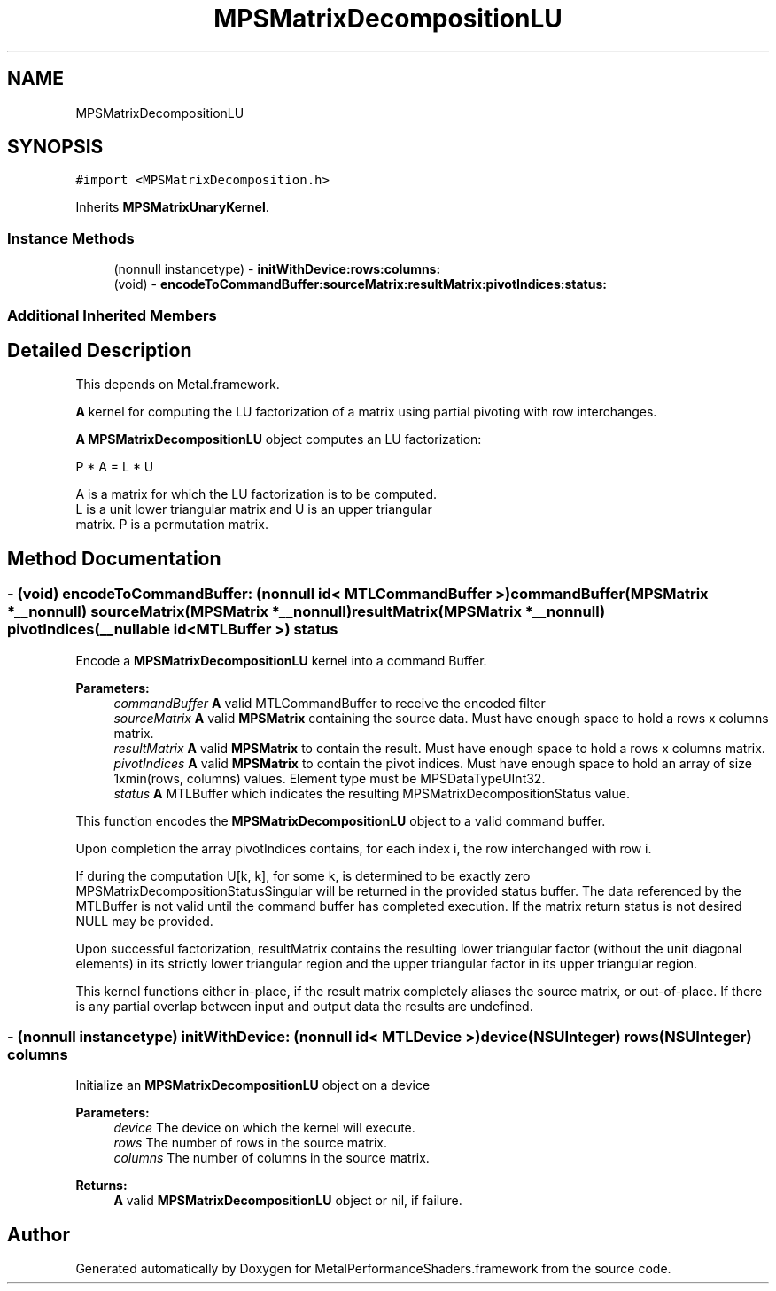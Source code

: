 .TH "MPSMatrixDecompositionLU" 3 "Thu Feb 8 2018" "Version MetalPerformanceShaders-100" "MetalPerformanceShaders.framework" \" -*- nroff -*-
.ad l
.nh
.SH NAME
MPSMatrixDecompositionLU
.SH SYNOPSIS
.br
.PP
.PP
\fC#import <MPSMatrixDecomposition\&.h>\fP
.PP
Inherits \fBMPSMatrixUnaryKernel\fP\&.
.SS "Instance Methods"

.in +1c
.ti -1c
.RI "(nonnull instancetype) \- \fBinitWithDevice:rows:columns:\fP"
.br
.ti -1c
.RI "(void) \- \fBencodeToCommandBuffer:sourceMatrix:resultMatrix:pivotIndices:status:\fP"
.br
.in -1c
.SS "Additional Inherited Members"
.SH "Detailed Description"
.PP 
This depends on Metal\&.framework\&.
.PP
\fBA\fP kernel for computing the LU factorization of a matrix using partial pivoting with row interchanges\&.
.PP
\fBA\fP \fBMPSMatrixDecompositionLU\fP object computes an LU factorization: 
.PP
.nf
            P * A = L * U

        A is a matrix for which the LU factorization is to be computed.
        L is a unit lower triangular matrix and U is an upper triangular
        matrix.  P is a permutation matrix.
.fi
.PP
 
.SH "Method Documentation"
.PP 
.SS "\- (void) encodeToCommandBuffer: (nonnull id< MTLCommandBuffer >) commandBuffer(\fBMPSMatrix\fP *__nonnull) sourceMatrix(\fBMPSMatrix\fP *__nonnull) resultMatrix(\fBMPSMatrix\fP *__nonnull) pivotIndices(__nullable id< MTLBuffer >) status"
Encode a \fBMPSMatrixDecompositionLU\fP kernel into a command Buffer\&.
.PP
\fBParameters:\fP
.RS 4
\fIcommandBuffer\fP \fBA\fP valid MTLCommandBuffer to receive the encoded filter
.br
\fIsourceMatrix\fP \fBA\fP valid \fBMPSMatrix\fP containing the source data\&. Must have enough space to hold a rows x columns matrix\&.
.br
\fIresultMatrix\fP \fBA\fP valid \fBMPSMatrix\fP to contain the result\&. Must have enough space to hold a rows x columns matrix\&.
.br
\fIpivotIndices\fP \fBA\fP valid \fBMPSMatrix\fP to contain the pivot indices\&. Must have enough space to hold an array of size 1xmin(rows, columns) values\&. Element type must be MPSDataTypeUInt32\&.
.br
\fIstatus\fP \fBA\fP MTLBuffer which indicates the resulting MPSMatrixDecompositionStatus value\&.
.RE
.PP
This function encodes the \fBMPSMatrixDecompositionLU\fP object to a valid command buffer\&.
.PP
Upon completion the array pivotIndices contains, for each index i, the row interchanged with row i\&.
.PP
If during the computation U[k, k], for some k, is determined to be exactly zero MPSMatrixDecompositionStatusSingular will be returned in the provided status buffer\&. The data referenced by the MTLBuffer is not valid until the command buffer has completed execution\&. If the matrix return status is not desired NULL may be provided\&.
.PP
Upon successful factorization, resultMatrix contains the resulting lower triangular factor (without the unit diagonal elements) in its strictly lower triangular region and the upper triangular factor in its upper triangular region\&.
.PP
This kernel functions either in-place, if the result matrix completely aliases the source matrix, or out-of-place\&. If there is any partial overlap between input and output data the results are undefined\&. 
.SS "\- (nonnull instancetype) \fBinitWithDevice:\fP (nonnull id< MTLDevice >) device(NSUInteger) rows(NSUInteger) columns"
Initialize an \fBMPSMatrixDecompositionLU\fP object on a device
.PP
\fBParameters:\fP
.RS 4
\fIdevice\fP The device on which the kernel will execute\&.
.br
\fIrows\fP The number of rows in the source matrix\&.
.br
\fIcolumns\fP The number of columns in the source matrix\&.
.RE
.PP
\fBReturns:\fP
.RS 4
\fBA\fP valid \fBMPSMatrixDecompositionLU\fP object or nil, if failure\&. 
.RE
.PP


.SH "Author"
.PP 
Generated automatically by Doxygen for MetalPerformanceShaders\&.framework from the source code\&.
